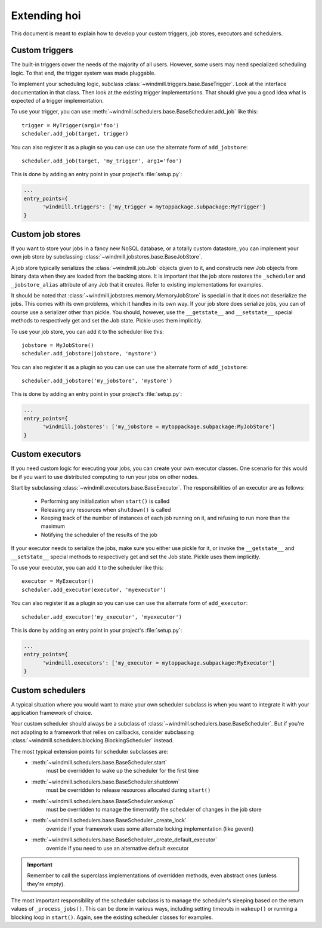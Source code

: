 #####################
Extending hoi
#####################

This document is meant to explain how to develop your custom triggers, job stores, executors and schedulers.


Custom triggers
---------------

The built-in triggers cover the needs of the majority of all users.
However, some users may need specialized scheduling logic. To that end, the trigger system was made pluggable.

To implement your scheduling logic, subclass :class:`~windmill.triggers.base.BaseTrigger`.
Look at the interface documentation in that class. Then look at the existing trigger implementations.
That should give you a good idea what is expected of a trigger implementation.

To use your trigger, you can use :meth:`~windmill.schedulers.base.BaseScheduler.add_job` like this::

  trigger = MyTrigger(arg1='foo')
  scheduler.add_job(target, trigger)

You can also register it as a plugin so you can use can use the alternate form of ``add_jobstore``::

  scheduler.add_job(target, 'my_trigger', arg1='foo')

This is done by adding an entry point in your project's :file:`setup.py`:

.. code-block:: ini

  ...
  entry_points={
        'windmill.triggers': ['my_trigger = mytoppackage.subpackage:MyTrigger']
  }


Custom job stores
-----------------

If you want to store your jobs in a fancy new NoSQL database, or a totally custom datastore, you can implement your
own job store by subclassing :class:`~windmill.jobstores.base.BaseJobStore`.

A job store typically serializes the :class:`~windmill.job.Job` objects given to it, and constructs new Job objects
from binary data when they are loaded from the backing store. It is important that the job store restores the
``_scheduler`` and ``_jobstore_alias`` attribute of any Job that it creates. Refer to existing implementations for
examples.

It should be noted that :class:`~windmill.jobstores.memory.MemoryJobStore` is special in that it does not
deserialize the jobs. This comes with its own problems, which it handles in its own way.
If your job store does serialize jobs, you can of course use a serializer other than pickle.
You should, however, use the ``__getstate__`` and ``__setstate__`` special methods to respectively get and set the Job
state. Pickle uses them implicitly.

To use your job store, you can add it to the scheduler like this::

  jobstore = MyJobStore()
  scheduler.add_jobstore(jobstore, 'mystore')

You can also register it as a plugin so you can use can use the alternate form of ``add_jobstore``::

  scheduler.add_jobstore('my_jobstore', 'mystore')

This is done by adding an entry point in your project's :file:`setup.py`:

.. code-block:: ini

  ...
  entry_points={
        'windmill.jobstores': ['my_jobstore = mytoppackage.subpackage:MyJobStore']
  }


Custom executors
----------------

If you need custom logic for executing your jobs, you can create your own executor classes.
One scenario for this would be if you want to use distributed computing to run your jobs on other nodes.

Start by subclassing :class:`~windmill.executors.base.BaseExecutor`.
The responsibilities of an executor are as follows:
  * Performing any initialization when ``start()`` is called
  * Releasing any resources when ``shutdown()`` is called
  * Keeping track of the number of instances of each job running on it, and refusing to run more than the maximum
  * Notifying the scheduler of the results of the job

If your executor needs to serialize the jobs, make sure you either use pickle for it, or invoke the ``__getstate__`` and
``__setstate__`` special methods to respectively get and set the Job state. Pickle uses them implicitly.

To use your executor, you can add it to the scheduler like this::

  executor = MyExecutor()
  scheduler.add_executor(executor, 'myexecutor')

You can also register it as a plugin so you can use can use the alternate form of ``add_executor``::

  scheduler.add_executor('my_executor', 'myexecutor')

This is done by adding an entry point in your project's :file:`setup.py`:

.. code-block:: ini

  ...
  entry_points={
        'windmill.executors': ['my_executor = mytoppackage.subpackage:MyExecutor']
  }


Custom schedulers
-----------------

A typical situation where you would want to make your own scheduler subclass is when you want to integrate it with your
application framework of choice.

Your custom scheduler should always be a subclass of :class:`~windmill.schedulers.base.BaseScheduler`.
But if you're not adapting to a framework that relies on callbacks, consider subclassing
:class:`~windmill.schedulers.blocking.BlockingScheduler` instead.

The most typical extension points for scheduler subclasses are:
  * :meth:`~windmill.schedulers.base.BaseScheduler.start`
        must be overridden to wake up the scheduler for the first time
  * :meth:`~windmill.schedulers.base.BaseScheduler.shutdown`
        must be overridden to release resources allocated during ``start()``
  * :meth:`~windmill.schedulers.base.BaseScheduler.wakeup`
        must be overridden to manage the timernotify the scheduler of changes in the job store
  * :meth:`~windmill.schedulers.base.BaseScheduler._create_lock`
        override if your framework uses some alternate locking implementation (like gevent)
  * :meth:`~windmill.schedulers.base.BaseScheduler._create_default_executor`
        override if you need to use an alternative default executor

.. important:: Remember to call the superclass implementations of overridden methods, even abstract ones
   (unless they're empty).

The most important responsibility of the scheduler subclass is to manage the scheduler's sleeping based on the return
values of ``_process_jobs()``. This can be done in various ways, including setting timeouts in ``wakeup()`` or running
a blocking loop in ``start()``. Again, see the existing scheduler classes for examples.

